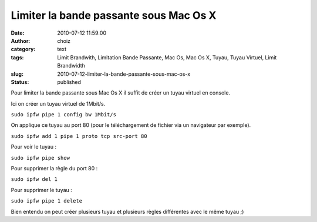 Limiter la bande passante sous Mac Os X
#######################################
:date: 2010-07-12 11:59:00
:author: choiz
:category: text
:tags: Limit Brandwith, Limitation Bande Passante, Mac Os, Mac Os X, Tuyau, Tuyau Virtuel, Limit Brandwidth
:slug: 2010-07-12-limiter-la-bande-passante-sous-mac-os-x
:status: published

Pour limiter la bande passante sous Mac Os X il suffit de créer un tuyau
virtuel en console.

.. raw:: html

   </p>

Ici on créer un tuyau virtuel de 1Mbit/s.

.. raw:: html

   </p>

``sudo ipfw pipe 1 config bw 1Mbit/s``

.. raw:: html

   </p>

On applique ce tuyau au port 80 (pour le téléchargement de fichier via
un navigateur par exemple).

.. raw:: html

   </p>

``sudo ipfw add 1 pipe 1 proto tcp src-port 80``

.. raw:: html

   </p>

Pour voir le tuyau :

.. raw:: html

   </p>

``sudo ipfw pipe show``

.. raw:: html

   </p>

Pour supprimer la règle du port 80 :

.. raw:: html

   </p>

``sudo ipfw del 1``

.. raw:: html

   </p>

Pour supprimer le tuyau :

.. raw:: html

   </p>

``sudo ipfw pipe 1 delete``

.. raw:: html

   </p>

Bien entendu on peut créer plusieurs tuyau et plusieurs règles
différentes avec le même tuyau ;)

.. raw:: html

   </p>
